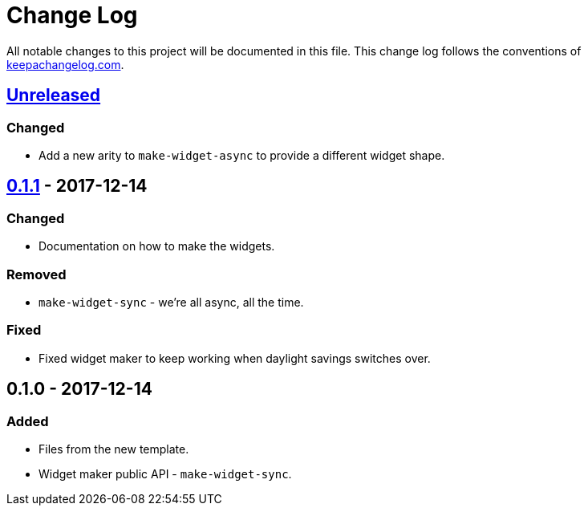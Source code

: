 = Change Log

All notable changes to this project will be documented in this file. This change log follows the conventions of http://keepachangelog.com/[keepachangelog.com].

== https://github.com/your-name/cloudship/compare/0.1.1...HEAD[Unreleased]

=== Changed

* Add a new arity to `make-widget-async` to provide a different widget shape.

== https://github.com/your-name/cloudship/compare/0.1.0...0.1.1[0.1.1] - 2017-12-14

=== Changed

* Documentation on how to make the widgets.

=== Removed

* `make-widget-sync` - we're all async, all the time.

=== Fixed

* Fixed widget maker to keep working when daylight savings switches over.

== 0.1.0 - 2017-12-14

=== Added

* Files from the new template.
* Widget maker public API - `make-widget-sync`.
